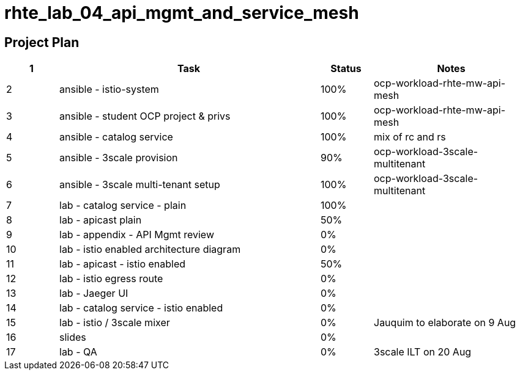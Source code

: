 = rhte_lab_04_api_mgmt_and_service_mesh

== Project Plan

[width="100%",cols="1,5,1,3"options="header"]
|==========================
| 1 |Task                                          |   Status   |     Notes
| 2 |ansible - istio-system                        |   100%     | ocp-workload-rhte-mw-api-mesh
| 3 |ansible - student OCP project & privs         |   100%     | ocp-workload-rhte-mw-api-mesh
| 4 |ansible - catalog service                     |   100%     | mix of rc and rs
| 5 |ansible - 3scale provision                    |   90%      | ocp-workload-3scale-multitenant
| 6 |ansible - 3scale multi-tenant setup           |   100%     | ocp-workload-3scale-multitenant
| 7 |lab - catalog service - plain                 |   100%     |
| 8 |lab - apicast plain                           |   50%      |
| 9 |lab - appendix - API Mgmt review              |   0%       |
| 10 |lab - istio enabled architecture diagram     |   0%       |
| 11|lab - apicast - istio enabled                 |   50%      |
| 12|lab - istio egress route                      |   0%       |
| 13|lab - Jaeger UI                               |   0%       |
| 14|lab - catalog service - istio enabled         |   0%      |
| 15|lab - istio / 3scale mixer                    |   0%       | Jauquim to elaborate on 9 Aug
| 16|slides                                        |   0%       |
| 17|lab - QA                                      |   0%       | 3scale ILT on 20 Aug
|==========================
